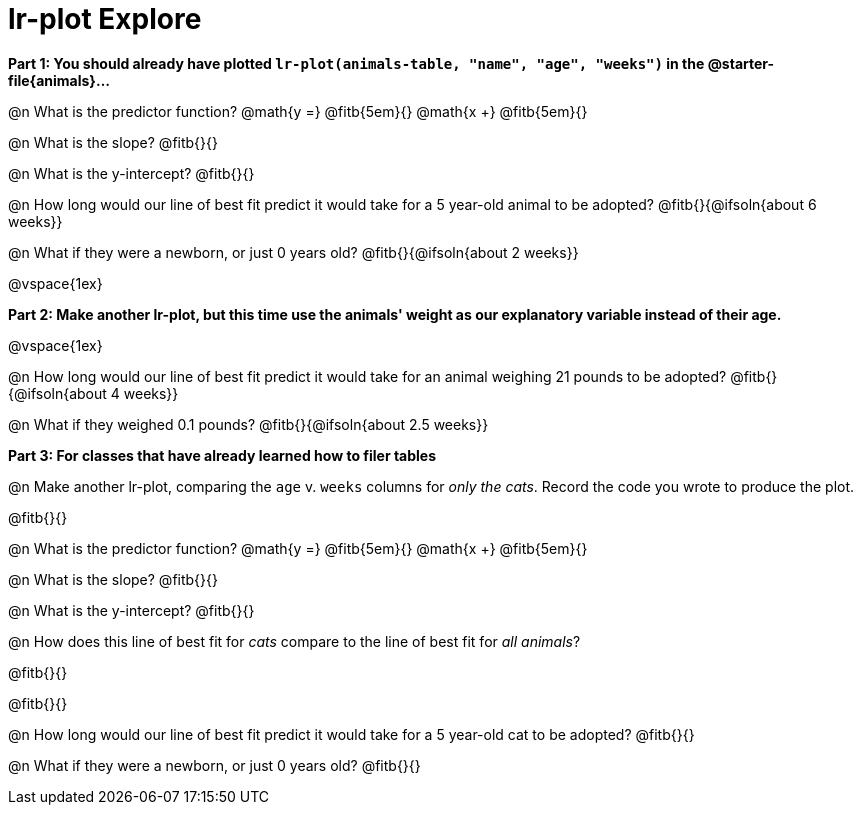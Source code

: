 = lr-plot Explore

**Part 1: You should already have plotted `lr-plot(animals-table, "name", "age", "weeks")` in the @starter-file{animals}... **

@n What is the predictor function? @math{y =} @fitb{5em}{} @math{x +} @fitb{5em}{}

@n What is the slope? @fitb{}{}

@n What is the y-intercept? @fitb{}{}

@n How long would our line of best fit predict it would take for a 5 year-old animal to be adopted? @fitb{}{@ifsoln{about 6 weeks}}

@n What if they were a newborn, or just 0 years old? @fitb{}{@ifsoln{about 2 weeks}}

@vspace{1ex}

**Part 2: Make another lr-plot, but this time use the animals' weight as our explanatory variable instead of their age.**

@vspace{1ex} 

@n How long would our line of best fit predict it would take for an animal weighing 21 pounds to be adopted? @fitb{}{@ifsoln{about 4 weeks}}

@n What if they weighed 0.1 pounds? @fitb{}{@ifsoln{about 2.5 weeks}}

*Part 3: For classes that have already learned how to filer tables*

@n Make another lr-plot, comparing the `age` v. `weeks` columns for _only the cats_. Record the code you wrote to produce the plot.

@fitb{}{}

@n What is the predictor function? @math{y =} @fitb{5em}{} @math{x +} @fitb{5em}{}

@n What is the slope? @fitb{}{}

@n What is the y-intercept? @fitb{}{}

@n How does this line of best fit for _cats_ compare to the line of best fit for _all animals_?

@fitb{}{}

@fitb{}{}

@n How long would our line of best fit predict it would take for a 5 year-old cat to be adopted? @fitb{}{}

@n What if they were a newborn, or just 0 years old? @fitb{}{}


